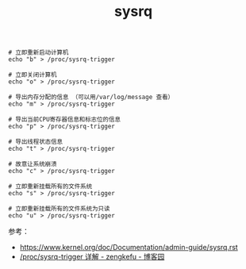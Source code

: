 :PROPERTIES:
:ID:       5FD3D4B9-5896-4990-A6A2-28A4957A0AC5
:END:
#+TITLE: sysrq

#+begin_example
  # 立即重新启动计算机
  echo "b" > /proc/sysrq-trigger
   
  # 立即关闭计算机
  echo "o" > /proc/sysrq-trigger
   
  # 导出内存分配的信息 （可以用/var/log/message 查看）
  echo "m" > /proc/sysrq-trigger
   
  # 导出当前CPU寄存器信息和标志位的信息
  echo "p" > /proc/sysrq-trigger
   
  # 导出线程状态信息
  echo "t" > /proc/sysrq-trigger
   
  # 故意让系统崩溃
  echo "c" > /proc/sysrq-trigger
   
  # 立即重新挂载所有的文件系统 
  echo "s" > /proc/sysrq-trigger
   
  # 立即重新挂载所有的文件系统为只读
  echo "u" > /proc/sysrq-trigger
#+end_example

参考：
+ https://www.kernel.org/doc/Documentation/admin-guide/sysrq.rst
+ [[https://www.cnblogs.com/zengkefu/p/5494446.html][/proc/sysrq-trigger 详解 - zengkefu - 博客园]]

